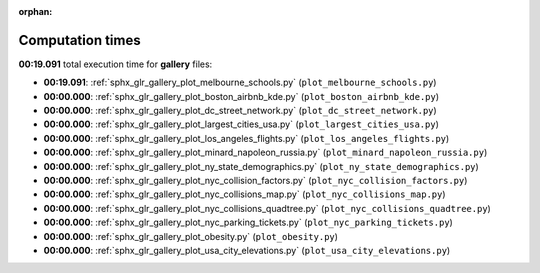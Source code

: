 
:orphan:

.. _sphx_glr_gallery_sg_execution_times:

Computation times
=================
**00:19.091** total execution time for **gallery** files:

- **00:19.091**: :ref:`sphx_glr_gallery_plot_melbourne_schools.py` (``plot_melbourne_schools.py``)
- **00:00.000**: :ref:`sphx_glr_gallery_plot_boston_airbnb_kde.py` (``plot_boston_airbnb_kde.py``)
- **00:00.000**: :ref:`sphx_glr_gallery_plot_dc_street_network.py` (``plot_dc_street_network.py``)
- **00:00.000**: :ref:`sphx_glr_gallery_plot_largest_cities_usa.py` (``plot_largest_cities_usa.py``)
- **00:00.000**: :ref:`sphx_glr_gallery_plot_los_angeles_flights.py` (``plot_los_angeles_flights.py``)
- **00:00.000**: :ref:`sphx_glr_gallery_plot_minard_napoleon_russia.py` (``plot_minard_napoleon_russia.py``)
- **00:00.000**: :ref:`sphx_glr_gallery_plot_ny_state_demographics.py` (``plot_ny_state_demographics.py``)
- **00:00.000**: :ref:`sphx_glr_gallery_plot_nyc_collision_factors.py` (``plot_nyc_collision_factors.py``)
- **00:00.000**: :ref:`sphx_glr_gallery_plot_nyc_collisions_map.py` (``plot_nyc_collisions_map.py``)
- **00:00.000**: :ref:`sphx_glr_gallery_plot_nyc_collisions_quadtree.py` (``plot_nyc_collisions_quadtree.py``)
- **00:00.000**: :ref:`sphx_glr_gallery_plot_nyc_parking_tickets.py` (``plot_nyc_parking_tickets.py``)
- **00:00.000**: :ref:`sphx_glr_gallery_plot_obesity.py` (``plot_obesity.py``)
- **00:00.000**: :ref:`sphx_glr_gallery_plot_usa_city_elevations.py` (``plot_usa_city_elevations.py``)
